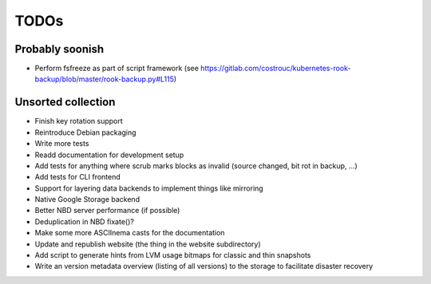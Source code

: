 TODOs
=====

Probably soonish
----------------

* Perform fsfreeze as part of script framework
  (see https://gitlab.com/costrouc/kubernetes-rook-backup/blob/master/rook-backup.py#L115)

Unsorted collection
-------------------

* Finish key rotation support
* Reintroduce Debian packaging
* Write more tests
* Readd documentation for development setup
* Add tests for anything where scrub marks blocks as invalid (source changed, bit rot in backup, ...)
* Add tests for CLI frontend
* Support for layering data backends to implement things like mirroring
* Native Google Storage backend
* Better NBD server performance (if possible)
* Deduplication in NBD fixate()?
* Make some more ASCIInema casts for the documentation
* Update and republish website (the thing in the website subdirectory)
* Add script to generate hints from LVM usage bitmaps for classic and thin snapshots
* Write an version metadata overview (listing of all versions) to the storage to facilitate disaster recovery
